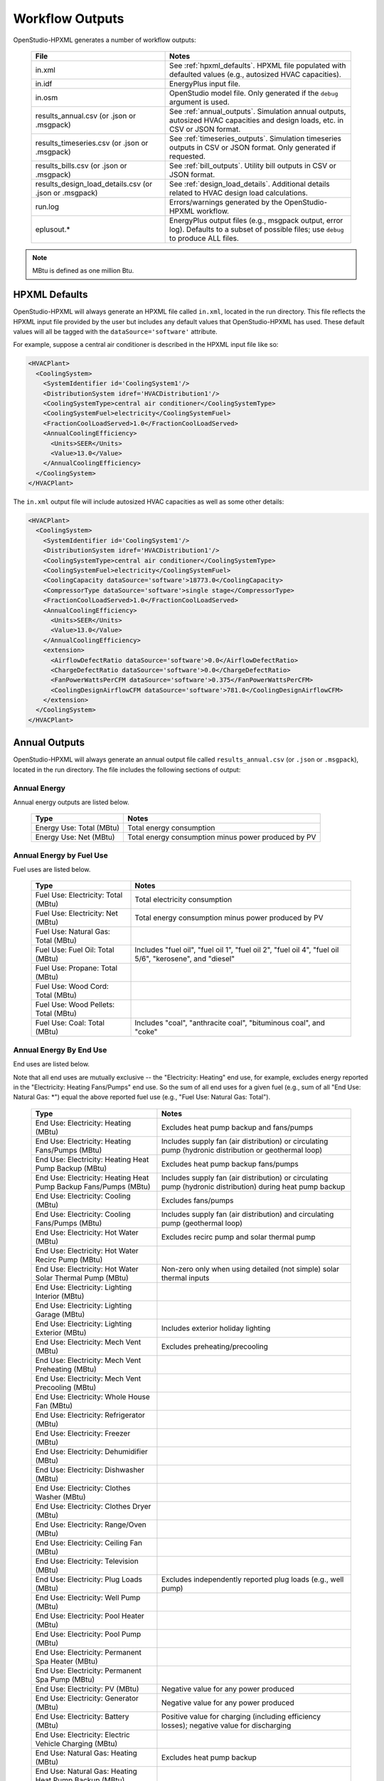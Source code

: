 .. _workflow_outputs:

Workflow Outputs
================

OpenStudio-HPXML generates a number of workflow outputs:

  ======================================================  ======================================
  File                                                    Notes
  ======================================================  ======================================
  in.xml                                                  See :ref:`hpxml_defaults`. HPXML file populated with defaulted values (e.g., autosized HVAC capacities).
  in.idf                                                  EnergyPlus input file.
  in.osm                                                  OpenStudio model file. Only generated if the ``debug`` argument is used.
  results_annual.csv (or .json or .msgpack)               See :ref:`annual_outputs`. Simulation annual outputs, autosized HVAC capacities and design loads, etc. in CSV or JSON format.
  results_timeseries.csv (or .json or .msgpack)           See :ref:`timeseries_outputs`. Simulation timeseries outputs in CSV or JSON format. Only generated if requested.
  results_bills.csv (or .json or .msgpack)                See :ref:`bill_outputs`. Utility bill outputs in CSV or JSON format.
  results_design_load_details.csv (or .json or .msgpack)  See :ref:`design_load_details`. Additional details related to HVAC design load calculations.
  run.log                                                 Errors/warnings generated by the OpenStudio-HPXML workflow.
  eplusout.*                                              EnergyPlus output files (e.g., msgpack output, error log). Defaults to a subset of possible files; use ``debug`` to produce ALL files.
  ======================================================  ======================================

.. note::

  MBtu is defined as one million Btu.

.. _hpxml_defaults:

HPXML Defaults
--------------

OpenStudio-HPXML will always generate an HPXML file called ``in.xml``, located in the run directory.
This file reflects the HPXML input file provided by the user but includes any default values that OpenStudio-HPXML has used.
These default values will all be tagged with the ``dataSource='software'`` attribute.

For example, suppose a central air conditioner is described in the HPXML input file like so:

.. code-block:: XML

  <HVACPlant>
    <CoolingSystem>
      <SystemIdentifier id='CoolingSystem1'/>
      <DistributionSystem idref='HVACDistribution1'/>
      <CoolingSystemType>central air conditioner</CoolingSystemType>
      <CoolingSystemFuel>electricity</CoolingSystemFuel>
      <FractionCoolLoadServed>1.0</FractionCoolLoadServed>
      <AnnualCoolingEfficiency>
        <Units>SEER</Units>
        <Value>13.0</Value>
      </AnnualCoolingEfficiency>
    </CoolingSystem>
  </HVACPlant>

The ``in.xml`` output file will include autosized HVAC capacities as well as some other details:

.. code-block:: XML

  <HVACPlant>
    <CoolingSystem>
      <SystemIdentifier id='CoolingSystem1'/>
      <DistributionSystem idref='HVACDistribution1'/>
      <CoolingSystemType>central air conditioner</CoolingSystemType>
      <CoolingSystemFuel>electricity</CoolingSystemFuel>
      <CoolingCapacity dataSource='software'>18773.0</CoolingCapacity>
      <CompressorType dataSource='software'>single stage</CompressorType>
      <FractionCoolLoadServed>1.0</FractionCoolLoadServed>
      <AnnualCoolingEfficiency>
        <Units>SEER</Units>
        <Value>13.0</Value>
      </AnnualCoolingEfficiency>
      <extension>
        <AirflowDefectRatio dataSource='software'>0.0</AirflowDefectRatio>
        <ChargeDefectRatio dataSource='software'>0.0</ChargeDefectRatio>
        <FanPowerWattsPerCFM dataSource='software'>0.375</FanPowerWattsPerCFM>
        <CoolingDesignAirflowCFM dataSource='software'>781.0</CoolingDesignAirflowCFM>
      </extension>
    </CoolingSystem>
  </HVACPlant>

.. _annual_outputs:

Annual Outputs
--------------

OpenStudio-HPXML will always generate an annual output file called ``results_annual.csv`` (or ``.json`` or ``.msgpack``), located in the run directory.
The file includes the following sections of output:

Annual Energy
~~~~~~~~~~~~~

Annual energy outputs are listed below.

  ====================================  ===========================
  Type                                  Notes
  ====================================  ===========================
  Energy Use: Total (MBtu)              Total energy consumption
  Energy Use: Net (MBtu)                Total energy consumption minus power produced by PV
  ====================================  ===========================

Annual Energy by Fuel Use
~~~~~~~~~~~~~~~~~~~~~~~~~

Fuel uses are listed below.

  ====================================  ===========================
  Type                                  Notes
  ====================================  ===========================
  Fuel Use: Electricity: Total (MBtu)   Total electricity consumption
  Fuel Use: Electricity: Net (MBtu)     Total energy consumption minus power produced by PV
  Fuel Use: Natural Gas: Total (MBtu)
  Fuel Use: Fuel Oil: Total (MBtu)      Includes "fuel oil", "fuel oil 1", "fuel oil 2", "fuel oil 4", "fuel oil 5/6", "kerosene", and "diesel"
  Fuel Use: Propane: Total (MBtu)
  Fuel Use: Wood Cord: Total (MBtu)
  Fuel Use: Wood Pellets: Total (MBtu)
  Fuel Use: Coal: Total (MBtu)          Includes "coal", "anthracite coal", "bituminous coal", and "coke"
  ====================================  ===========================

.. _annualenduses:

Annual Energy By End Use
~~~~~~~~~~~~~~~~~~~~~~~~

End uses are listed below.

Note that all end uses are mutually exclusive -- the "Electricity: Heating" end use, for example, excludes energy reported in the "Electricity: Heating Fans/Pumps" end use.
So the sum of all end uses for a given fuel (e.g., sum of all "End Use: Natural Gas: \*") equal the above reported fuel use (e.g., "Fuel Use: Natural Gas: Total").

  ================================================================  ====================================================
  Type                                                              Notes
  ================================================================  ====================================================
  End Use: Electricity: Heating (MBtu)                              Excludes heat pump backup and fans/pumps
  End Use: Electricity: Heating Fans/Pumps (MBtu)                   Includes supply fan (air distribution) or circulating pump (hydronic distribution or geothermal loop)
  End Use: Electricity: Heating Heat Pump Backup (MBtu)             Excludes heat pump backup fans/pumps
  End Use: Electricity: Heating Heat Pump Backup Fans/Pumps (MBtu)  Includes supply fan (air distribution) or circulating pump (hydronic distribution) during heat pump backup
  End Use: Electricity: Cooling (MBtu)                              Excludes fans/pumps
  End Use: Electricity: Cooling Fans/Pumps (MBtu)                   Includes supply fan (air distribution) and circulating pump (geothermal loop)
  End Use: Electricity: Hot Water (MBtu)                            Excludes recirc pump and solar thermal pump
  End Use: Electricity: Hot Water Recirc Pump (MBtu)
  End Use: Electricity: Hot Water Solar Thermal Pump (MBtu)         Non-zero only when using detailed (not simple) solar thermal inputs
  End Use: Electricity: Lighting Interior (MBtu)
  End Use: Electricity: Lighting Garage (MBtu)
  End Use: Electricity: Lighting Exterior (MBtu)                    Includes exterior holiday lighting
  End Use: Electricity: Mech Vent (MBtu)                            Excludes preheating/precooling
  End Use: Electricity: Mech Vent Preheating (MBtu)
  End Use: Electricity: Mech Vent Precooling (MBtu)
  End Use: Electricity: Whole House Fan (MBtu)
  End Use: Electricity: Refrigerator (MBtu)
  End Use: Electricity: Freezer (MBtu)
  End Use: Electricity: Dehumidifier (MBtu)
  End Use: Electricity: Dishwasher (MBtu)
  End Use: Electricity: Clothes Washer (MBtu)
  End Use: Electricity: Clothes Dryer (MBtu)
  End Use: Electricity: Range/Oven (MBtu)
  End Use: Electricity: Ceiling Fan (MBtu)
  End Use: Electricity: Television (MBtu)
  End Use: Electricity: Plug Loads (MBtu)                           Excludes independently reported plug loads (e.g., well pump)
  End Use: Electricity: Well Pump (MBtu)
  End Use: Electricity: Pool Heater (MBtu)
  End Use: Electricity: Pool Pump (MBtu)
  End Use: Electricity: Permanent Spa Heater (MBtu)
  End Use: Electricity: Permanent Spa Pump (MBtu)
  End Use: Electricity: PV (MBtu)                                   Negative value for any power produced
  End Use: Electricity: Generator (MBtu)                            Negative value for any power produced
  End Use: Electricity: Battery (MBtu)                              Positive value for charging (including efficiency losses); negative value for discharging
  End Use: Electricity: Electric Vehicle Charging (MBtu)
  End Use: Natural Gas: Heating (MBtu)                              Excludes heat pump backup
  End Use: Natural Gas: Heating Heat Pump Backup (MBtu)
  End Use: Natural Gas: Hot Water (MBtu)
  End Use: Natural Gas: Clothes Dryer (MBtu)
  End Use: Natural Gas: Range/Oven (MBtu)
  End Use: Natural Gas: Mech Vent Preheating (MBtu)
  End Use: Natural Gas: Pool Heater (MBtu)
  End Use: Natural Gas: Permanent Spa Heater (MBtu)
  End Use: Natural Gas: Grill (MBtu)
  End Use: Natural Gas: Lighting (MBtu)
  End Use: Natural Gas: Fireplace (MBtu)
  End Use: Natural Gas: Generator (MBtu)                            Positive value for any fuel consumed
  End Use: Fuel Oil: Heating (MBtu)                                 Excludes heat pump backup
  End Use: Fuel Oil: Heating Heat Pump Backup (MBtu)
  End Use: Fuel Oil: Hot Water (MBtu)
  End Use: Fuel Oil: Clothes Dryer (MBtu)
  End Use: Fuel Oil: Range/Oven (MBtu)
  End Use: Fuel Oil: Mech Vent Preheating (MBtu)
  End Use: Fuel Oil: Grill (MBtu)
  End Use: Fuel Oil: Lighting (MBtu)
  End Use: Fuel Oil: Fireplace (MBtu)
  End Use: Fuel Oil: Generator (MBtu)                               Positive value for any fuel consumed
  End Use: Propane: Heating (MBtu)                                  Excludes heat pump backup
  End Use: Propane: Heating Heat Pump Backup (MBtu)
  End Use: Propane: Hot Water (MBtu)
  End Use: Propane: Clothes Dryer (MBtu)
  End Use: Propane: Range/Oven (MBtu)
  End Use: Propane: Mech Vent Preheating (MBtu)
  End Use: Propane: Grill (MBtu)
  End Use: Propane: Lighting (MBtu)
  End Use: Propane: Fireplace (MBtu)
  End Use: Propane: Generator (MBtu)                                Positive value for any fuel consumed
  End Use: Wood Cord: Heating (MBtu)                                Excludes heat pump backup
  End Use: Wood Cord: Heating Heat Pump Backup (MBtu)
  End Use: Wood Cord: Hot Water (MBtu)
  End Use: Wood Cord: Clothes Dryer (MBtu)
  End Use: Wood Cord: Range/Oven (MBtu)
  End Use: Wood Cord: Mech Vent Preheating (MBtu)
  End Use: Wood Cord: Grill (MBtu)
  End Use: Wood Cord: Lighting (MBtu)
  End Use: Wood Cord: Fireplace (MBtu)
  End Use: Wood Cord: Generator (MBtu)                              Positive value for any fuel consumed
  End Use: Wood Pellets: Heating (MBtu)                             Excludes heat pump backup
  End Use: Wood Pellets: Heating Heat Pump Backup (MBtu)
  End Use: Wood Pellets: Hot Water (MBtu)
  End Use: Wood Pellets: Clothes Dryer (MBtu)
  End Use: Wood Pellets: Range/Oven (MBtu)
  End Use: Wood Pellets: Mech Vent Preheating (MBtu)
  End Use: Wood Pellets: Grill (MBtu)
  End Use: Wood Pellets: Lighting (MBtu)
  End Use: Wood Pellets: Fireplace (MBtu)
  End Use: Wood Pellets: Generator (MBtu)                           Positive value for any fuel consumed
  End Use: Coal: Heating (MBtu)                                     Excludes heat pump backup
  End Use: Coal: Heating Heat Pump Backup (MBtu)
  End Use: Coal: Hot Water (MBtu)
  End Use: Coal: Clothes Dryer (MBtu)
  End Use: Coal: Range/Oven (MBtu)
  End Use: Coal: Mech Vent Preheating (MBtu)
  End Use: Coal: Grill (MBtu)
  End Use: Coal: Lighting (MBtu)
  End Use: Coal: Fireplace (MBtu)
  End Use: Coal: Generator (MBtu)                                   Positive value for any fuel consumed
  ================================================================  ====================================================

Annual Energy By System Use
~~~~~~~~~~~~~~~~~~~~~~~~~~~

Results for each end use of each heating, cooling, and water heating system defined in the HPXML file are listed as shown below.
Non-zero end uses from :ref:`annualenduses` will be included.

  ===============================================================  =============================================
  Type                                                             Notes
  ===============================================================  =============================================
  System Use: <HeatingSystemID>: <FuelType>: <EndUse> (MBtu)       End use energy for the heating system
  System Use: <CoolingSystemID>: <FuelType>: <EndUse> (MBtu)       End use energy for the cooling system
  System Use: <HeatPumpID>: <FuelType>: <EndUse> (MBtu)            End use energy for the heat pump system
  System Use: <WaterHeatingSystemID>: <FuelType>: <EndUse> (MBtu)  End use energy for the water heating system
  System Use: <VentilationFanID>: <FuelType>: <EndUse> (MBtu)      End use energy for the ventilation fan system (preheating/precooling only)
  ===============================================================  =============================================

Annual Emissions
~~~~~~~~~~~~~~~~

Results for each emissions scenario defined in the HPXML file are listed as shown below.

  =======================================================================  ==================================================================
  Type                                                                     Notes
  =======================================================================  ==================================================================
  Emissions: <EmissionsType>: <ScenarioName>: Total (lb)                   Scenario total emissions
  Emissions: <EmissionsType>: <ScenarioName>: Net (lb)                     Scenario total emissions minus power produced by PV
  =======================================================================  ==================================================================

Annual Emissions by Fuel Use
~~~~~~~~~~~~~~~~~~~~~~~~~~~~

Results for each emissions scenario defined in the HPXML file are listed as shown below.

  =======================================================================  ==================================================================
  Type                                                                     Notes
  =======================================================================  ==================================================================
  Emissions: <EmissionsType>: <ScenarioName>: Electricity: Total (lb)      Scenario total emissions for Electricity only
  Emissions: <EmissionsType>: <ScenarioName>: Electricity: Net (lb)        Scenario total emissions for Electricity only minus power produced by PV
  Emissions: <EmissionsType>: <ScenarioName>: Natural Gas: Total (lb)      Scenario emissions for Natural Gas only
  Emissions: <EmissionsType>: <ScenarioName>: Fuel Oil: Total (lb)         Scenario emissions for Fuel Oil only
  Emissions: <EmissionsType>: <ScenarioName>: Propane: Total (lb)          Scenario emissions for Propane only
  Emissions: <EmissionsType>: <ScenarioName>: Wood Cord: Total (lb)        Scenario emissions for Wood Cord only
  Emissions: <EmissionsType>: <ScenarioName>: Wood Pellets: Total (lb)     Scenario emissions for Wood Pellets only
  Emissions: <EmissionsType>: <ScenarioName>: Coal: Total (lb)             Scenario emissions for Coal only
  =======================================================================  ==================================================================

Annual Emissions by End Use
~~~~~~~~~~~~~~~~~~~~~~~~~~~

Results for each emissions scenario defined in the HPXML file are listed as shown below.
Every end use from :ref:`annualenduses` will be included.

  =======================================================================  ==================================================================
  Type                                                                     Notes
  =======================================================================  ==================================================================
  Emissions: <EmissionsType>: <ScenarioName>: Electricity: <EndUse> (lb)   Scenario emissions for this Electricity end use (one row per end use)
  Emissions: <EmissionsType>: <ScenarioName>: Natural Gas: <EndUse> (lb)   Scenario emissions for this Natural Gas end use (one row per end use)
  Emissions: <EmissionsType>: <ScenarioName>: Fuel Oil: <EndUse> (lb)      Scenario emissions for this Fuel Oil end use (one row per end use)
  Emissions: <EmissionsType>: <ScenarioName>: Propane: <EndUse> (lb)       Scenario emissions for this Propane end use (one row per end use)
  Emissions: <EmissionsType>: <ScenarioName>: Wood Cord: <EndUse> (lb)     Scenario emissions for this Wood Cord end use (one row per end use)
  Emissions: <EmissionsType>: <ScenarioName>: Wood Pellets: <EndUse> (lb)  Scenario emissions for this Wood Pellets end use (one row per end use)
  Emissions: <EmissionsType>: <ScenarioName>: Coal: <EndUse> (lb)          Scenario emissions for this Coal end use (one row per end use)
  =======================================================================  ==================================================================

Annual Building Loads
~~~~~~~~~~~~~~~~~~~~~

Annual building loads are listed below.

  ======================================  ==================================================================
  Type                                    Notes
  ======================================  ==================================================================
  Load: Heating: Delivered (MBtu)         Total heating load delivered, including distribution losses.
  Load: Heating: Heat Pump Backup (MBtu)  Heating load delivered by the heat pump backup only, including distribution losses.
  Load: Cooling: Delivered (MBtu)         Total cooling load delivered, including distribution losses.
  Load: Hot Water: Delivered (MBtu)       Total hot water load delivered, including contributions by desuperheaters or solar thermal systems.
  Load: Hot Water: Tank Losses (MBtu)
  Load: Hot Water: Desuperheater (MBtu)   Hot water load delivered by the desuperheater.
  Load: Hot Water: Solar Thermal (MBtu)   Hot water load delivered by the solar thermal system.
  ======================================  ==================================================================

Note that the "Delivered" loads represent the energy delivered by the HVAC/DHW system; if a system is significantly undersized, there will be unmet load not reflected by these values.
If the home is not fully conditioned (e.g., a room air conditioner that only meets 30% of the cooling load), the reported load will be likewise reduced compared to a home that is fully conditioned.

.. _annual_unmet_hours:

Annual Unmet Hours
~~~~~~~~~~~~~~~~~~

Annual unmet hours are listed below.

  ============================  =====
  Type                          Notes
  ============================  =====
  Unmet Hours: Heating (hr)     Number of hours where the heating setpoint is not maintained. [#]_
  Unmet Hours: Cooling (hr)     Number of hours where the cooling setpoint is not maintained.
  Unmet Hours: EV Driving (hr)  Number of hours where the EV driving demand is not met. [#]_
  ============================  =====

  .. [#] The unmet heating and cooling numbers reflect the number of hours during the heating/cooling season when the conditioned space temperature deviates more than 0.2 deg-C (0.36 deg-F) from the heating/cooling setpoint.

  .. [#] The unmet EV driving number represents the total time in which the electric vehicle discharge schedule exceeds zero while the EV battery's state of charge is at its minimum level.
         Unmet EV driving hours indicate unrealized driving events and reduced EV charging energy.
         Unmet hours will only occur when using the detailed electric vehicle model in :ref:`hpxml_vehicles`, not the simple EV charging in :ref:`plug_loads`.

Peak Building Electricity
~~~~~~~~~~~~~~~~~~~~~~~~~

Peak building electricity outputs are listed below.
Values are calculated as the maximum energy use for any individual timestep divided by the timestep length.

  ==================================  =============================================================
  Type                                Notes
  ==================================  =============================================================
  Peak Electricity: Winter Total (W)  Winter maximum for total electricity consumption [#]_
  Peak Electricity: Summer Total (W)  Summer maximum for total electricity consumption [#]_
  Peak Electricity: Annual Total (W)  Annual maximum for total electricity consumption
  Peak Electricity: Winter Net (W)    Winter maximum for total electricity consumption minus power produced by PV
  Peak Electricity: Summer Net (W)    Summer maximum for total electricity consumption minus power produced by PV
  Peak Electricity: Annual Net (W)    Annual maximum for total electricity consumption minus power produced by PV
  ==================================  =============================================================

  .. [#] Winter is Dec/Jan/Feb (or Jun/Jul/Aug in the southern hemisphere).
  .. [#] Summer is Jun/Jul/Aug (or Dec/Jan/Feb in the southern hemisphere).

Peak Building Loads
~~~~~~~~~~~~~~~~~~~

Peak building loads are listed below.
Values are calculated as the maximum load for any individual timestep divided by the timestep length.

  =======================================  ==================================
  Type                                     Notes
  =======================================  ==================================
  Peak Load: Heating: Delivered (kBtu/hr)  Includes HVAC distribution losses.
  Peak Load: Cooling: Delivered (kBtu/hr)  Includes HVAC distribution losses.
  =======================================  ==================================

Note that the "Delivered" peak loads represent the energy delivered by the HVAC system; if a system is significantly undersized, there will be unmet peak load not reflected by these values.
If the home is not fully conditioned (e.g., a room air conditioner that only meets 30% of the cooling load), the reported peak load will be likewise reduced compared to a home that is fully conditioned.

Annual Component Building Loads
~~~~~~~~~~~~~~~~~~~~~~~~~~~~~~~

**Note**: This section is only available if the ``--add-component-loads`` argument is used.
The argument is not used by default for faster performance.

Component loads represent the estimated contribution of different building components to the annual heating/cooling building loads.
The sum of component loads for heating (or cooling) will roughly equal the annual heating (or cooling) building load reported above.

Component loads disaggregated by Heating/Cooling are listed below.

  =================================================  =========================================================================================================
  Type                                               Notes
  =================================================  =========================================================================================================
  Component Load: \*: Roofs (MBtu)                   Heat gain/loss through HPXML ``Roof`` elements adjacent to conditioned space
  Component Load: \*: Ceilings (MBtu)                Heat gain/loss through HPXML ``Floor`` elements (inferred to be ceilings) adjacent to conditioned space
  Component Load: \*: Walls (MBtu)                   Heat gain/loss through HPXML ``Wall`` elements adjacent to conditioned space
  Component Load: \*: Rim Joists (MBtu)              Heat gain/loss through HPXML ``RimJoist`` elements adjacent to conditioned space
  Component Load: \*: Foundation Walls (MBtu)        Heat gain/loss through HPXML ``FoundationWall`` elements adjacent to conditioned space
  Component Load: \*: Doors (MBtu)                   Heat gain/loss through HPXML ``Door`` elements adjacent to conditioned space
  Component Load: \*: Windows Conduction (MBtu)      Heat gain/loss attributed to conduction through HPXML ``Window`` elements adjacent to conditioned space
  Component Load: \*: Windows Solar (MBtu)           Heat gain/loss attributed to solar gains through HPXML ``Window`` elements adjacent to conditioned space
  Component Load: \*: Skylights Conduction (MBtu)    Heat gain/loss attributed to conduction through HPXML ``Skylight`` elements adjacent to conditioned space
  Component Load: \*: Skylights Solar (MBtu)         Heat gain/loss attributed to solar gains through HPXML ``Skylight`` elements adjacent to conditioned space
  Component Load: \*: Floors (MBtu)                  Heat gain/loss through HPXML ``Floor`` elements (inferred to be floors) adjacent to conditioned space
  Component Load: \*: Slabs (MBtu)                   Heat gain/loss through HPXML ``Slab`` elements adjacent to conditioned space
  Component Load: \*: Internal Mass (MBtu)           Heat gain/loss from internal mass (e.g., furniture, interior walls/floors) in conditioned space
  Component Load: \*: Infiltration (MBtu)            Heat gain/loss from airflow induced by stack and wind effects
  Component Load: \*: Natural Ventilation (MBtu)     Heat gain/loss from airflow through operable windows
  Component Load: \*: Mechanical Ventilation (MBtu)  Heat gain/loss from airflow/fan energy from mechanical ventilation systems (including clothes dryer exhaust)
  Component Load: \*: Whole House Fan (MBtu)         Heat gain/loss from airflow due to a whole house fan
  Component Load: \*: Ducts (MBtu)                   Heat gain/loss from conduction and leakage losses through supply/return ducts outside conditioned space
  Component Load: \*: Internal Gains (MBtu)          Heat gain/loss from appliances, plug loads, water heater tank losses, etc. in the conditioned space
  Component Load: \*: Lighting (MBtu)                Heat gain/loss from lighting in the conditioned space
  =================================================  =========================================================================================================

If the home is not fully conditioned (e.g., a room air conditioner that only meets 30% of the cooling load), the reported component loads will be likewise reduced compared to a home that is fully conditioned.

Annual Hot Water Uses
~~~~~~~~~~~~~~~~~~~~~

Annual hot water uses are listed below.

  ===================================  ====================
  Type                                 Notes
  ===================================  ====================
  Hot Water: Clothes Washer (gal)
  Hot Water: Dishwasher (gal)
  Hot Water: Fixtures (gal)            Showers and faucets.
  Hot Water: Distribution Waste (gal)
  ===================================  ====================

.. note::

  All values are gallons of *hot* water (e.g., at water heater setpoint), not *total* water (e.g., at the fixture temperature).

Resilience
~~~~~~~~~~

Resilience outputs are listed below.

  ===================================  ====================
  Type                                 Notes
  ===================================  ====================
  Resilience: Battery (hr)             Average length of time the battery state of charge can meet the electric load [#]_
  ===================================  ====================

  .. [#] Calculation is performed every timestep and then averaged, which assumes a power outage is equally likely to occur every hour of the year.
         The entire electric load is treated as a "critical load" that would be supported during an outage.
         Resilience hours are set to 0 for any timestep where the battery is not charged, even if there is sufficient PV to power the building.

HVAC Capacities
~~~~~~~~~~~~~~~

System outputs are listed below.
Capacities for individual HVAC systems can be found in the ``in.xml`` file.

  ====================================================  ====================
  Type                                                  Notes
  ====================================================  ====================
  HVAC Capacity: Cooling (Btu/h)                        Total HVAC cooling capacity
  HVAC Capacity: Heating (Btu/h)                        Total HVAC heating capacity
  HVAC Capacity: Heat Pump Backup (Btu/h)               Total HVAC heat pump backup capacity
  ====================================================  ====================

.. note::

  Autosized HVAC systems are based on :ref:`hvac_design_temps` and :ref:`hvac_design_loads`.

  For heat pumps with a minimum compressor lockout temperature greater than the heating design temperature (e.g., a dual-fuel heat pump in a cold climate), the compressor will be sized based on heating design loads calculated at the compressor lockout temperature.
  This is done to prevent unutilized capacity at temperatures below the compressor lockout temperature.
  Any heat pump backup will still be based on heating design loads calculated using the heating design temperature.

.. _hvac_design_temps:

HVAC Design Temperatures
~~~~~~~~~~~~~~~~~~~~~~~~

Design temperatures are used in the design load calculations for autosizing of HVAC equipment; see :ref:`hvac_sizing_control` for how they are derived.
Design temperatures can also be found in the ``in.xml`` file.

  =====================================================================  ====================
  Type                                                                   Notes
  =====================================================================  ====================
  HVAC Design Temperature: Heating (F)                                   99% heating drybulb temperature
  HVAC Design Temperature: Cooling (F)                                   1% cooling drybulb temperature
  =====================================================================  ====================

.. _hvac_design_loads:

HVAC Design Loads
~~~~~~~~~~~~~~~~~

Design load outputs, used for autosizing of HVAC equipment, are listed below.
Design loads are based on block load ACCA Manual J calculations using :ref:`hvac_design_temps`.
Design loads can also be found in the ``in.xml`` file.
Additional detail related to design loads can be found in the :ref:`design_load_details`.

  =====================================================================  ====================
  Type                                                                   Notes
  =====================================================================  ====================
  HVAC Design Load: Heating: Total (Btu/h)                               Total heating design load
  HVAC Design Load: Heating: Ducts (Btu/h)                               Heating design load for ducts
  HVAC Design Load: Heating: Windows (Btu/h)                             Heating design load for windows
  HVAC Design Load: Heating: Skylights (Btu/h)                           Heating design load for skylights
  HVAC Design Load: Heating: Doors (Btu/h)                               Heating design load for doors
  HVAC Design Load: Heating: Walls (Btu/h)                               Heating design load for walls
  HVAC Design Load: Heating: Roofs (Btu/h)                               Heating design load for roofs
  HVAC Design Load: Heating: Floors (Btu/h)                              Heating design load for floors
  HVAC Design Load: Heating: Slabs (Btu/h)                               Heating design load for slabs
  HVAC Design Load: Heating: Ceilings (Btu/h)                            Heating design load for ceilings
  HVAC Design Load: Heating: Infiltration (Btu/h)                        Heating design load for infiltration
  HVAC Design Load: Heating: Ventilation (Btu/h)                         Heating design load for ventilation
  HVAC Design Load: Heating: Piping (Btu/h)                              Heating design load for hydronic piping
  HVAC Design Load: Cooling Sensible: Total (Btu/h)                      Total sensible cooling design load
  HVAC Design Load: Cooling Sensible: Ducts (Btu/h)                      Sensible cooling design load for ducts
  HVAC Design Load: Cooling Sensible: Windows (Btu/h)                    Sensible cooling design load for windows
  HVAC Design Load: Cooling Sensible: Skylights (Btu/h)                  Sensible cooling design load for skylights
  HVAC Design Load: Cooling Sensible: Doors (Btu/h)                      Sensible cooling design load for doors
  HVAC Design Load: Cooling Sensible: Walls (Btu/h)                      Sensible cooling design load for walls
  HVAC Design Load: Cooling Sensible: Roofs (Btu/h)                      Sensible cooling design load for roofs
  HVAC Design Load: Cooling Sensible: Floors (Btu/h)                     Sensible cooling design load for floors
  HVAC Design Load: Cooling Sensible: Slabs (Btu/h)                      Sensible cooling design load for slabs
  HVAC Design Load: Cooling Sensible: Ceilings (Btu/h)                   Sensible cooling design load for ceilings
  HVAC Design Load: Cooling Sensible: Infiltration (Btu/h)               Sensible cooling design load for infiltration
  HVAC Design Load: Cooling Sensible: Ventilation (Btu/h)                Sensible cooling design load for ventilation
  HVAC Design Load: Cooling Sensible: Internal Gains (Btu/h)             Sensible cooling design load for internal gains
  HVAC Design Load: Cooling Sensible: Blower Heat (Btu/h)                Sensible cooling design load for blower fan heat
  HVAC Design Load: Cooling Sensible: AED Excursion (Btu/h)              Sensible cooling design load for Adequate Exposure Diversity (AED) excursion
  HVAC Design Load: Cooling Latent: Total (Btu/h)                        Total latent cooling design load
  HVAC Design Load: Cooling Latent: Ducts (Btu/h)                        Latent cooling design load for ducts
  HVAC Design Load: Cooling Latent: Infiltration (Btu/h)                 Latent cooling design load for infiltration
  HVAC Design Load: Cooling Latent: Ventilation (Btu/h)                  Latent cooling design load for ventilation
  HVAC Design Load: Cooling Latent: Internal Gains (Btu/h)               Latent cooling design load for internal gains
  =====================================================================  ====================

.. _hvac_zone_design_loads:

HVAC Zone Design Loads
~~~~~~~~~~~~~~~~~~~~~~

For each conditioned zone (see :ref:`zones_spaces`), zone-level design loads are available as listed below.
Zone design loads can also be found in the ``in.xml`` file.
Additional detail related to zone design loads can be found in the :ref:`design_load_details`:.

  =====================================================================================  ====================
  Type                                                                                   Notes
  =====================================================================================  ====================
  HVAC Zone Design Load: <ZoneID>: Heating: Total (Btu/h)                                Total heating design load
  HVAC Zone Design Load: <ZoneID>: Heating: Ducts (Btu/h)                                Heating design load for ducts
  HVAC Zone Design Load: <ZoneID>: Heating: Windows (Btu/h)                              Heating design load for windows
  HVAC Zone Design Load: <ZoneID>: Heating: Skylights (Btu/h)                            Heating design load for skylights
  HVAC Zone Design Load: <ZoneID>: Heating: Doors (Btu/h)                                Heating design load for doors
  HVAC Zone Design Load: <ZoneID>: Heating: Walls (Btu/h)                                Heating design load for walls
  HVAC Zone Design Load: <ZoneID>: Heating: Roofs (Btu/h)                                Heating design load for roofs
  HVAC Zone Design Load: <ZoneID>: Heating: Floors (Btu/h)                               Heating design load for floors
  HVAC Zone Design Load: <ZoneID>: Heating: Slabs (Btu/h)                                Heating design load for slabs
  HVAC Zone Design Load: <ZoneID>: Heating: Ceilings (Btu/h)                             Heating design load for ceilings
  HVAC Zone Design Load: <ZoneID>: Heating: Infiltration (Btu/h)                         Heating design load for infiltration
  HVAC Zone Design Load: <ZoneID>: Heating: Ventilation (Btu/h)                          Heating design load for ventilation
  HVAC Zone Design Load: <ZoneID>: Heating: Piping (Btu/h)                               Heating design load for hydronic piping
  HVAC Zone Design Load: <ZoneID>: Cooling Sensible: Total (Btu/h)                       Total sensible cooling design load
  HVAC Zone Design Load: <ZoneID>: Cooling Sensible: Ducts (Btu/h)                       Sensible cooling design load for ducts
  HVAC Zone Design Load: <ZoneID>: Cooling Sensible: Windows (Btu/h)                     Sensible cooling design load for windows
  HVAC Zone Design Load: <ZoneID>: Cooling Sensible: Skylights (Btu/h)                   Sensible cooling design load for skylights
  HVAC Zone Design Load: <ZoneID>: Cooling Sensible: Doors (Btu/h)                       Sensible cooling design load for doors
  HVAC Zone Design Load: <ZoneID>: Cooling Sensible: Walls (Btu/h)                       Sensible cooling design load for walls
  HVAC Zone Design Load: <ZoneID>: Cooling Sensible: Roofs (Btu/h)                       Sensible cooling design load for roofs
  HVAC Zone Design Load: <ZoneID>: Cooling Sensible: Floors (Btu/h)                      Sensible cooling design load for floors
  HVAC Zone Design Load: <ZoneID>: Cooling Sensible: Slabs (Btu/h)                       Sensible cooling design load for slabs
  HVAC Zone Design Load: <ZoneID>: Cooling Sensible: Ceilings (Btu/h)                    Sensible cooling design load for ceilings
  HVAC Zone Design Load: <ZoneID>: Cooling Sensible: Infiltration (Btu/h)                Sensible cooling design load for infiltration
  HVAC Zone Design Load: <ZoneID>: Cooling Sensible: Ventilation (Btu/h)                 Sensible cooling design load for ventilation
  HVAC Zone Design Load: <ZoneID>: Cooling Sensible: Internal Gains (Btu/h)              Sensible cooling design load for internal gains
  HVAC Zone Design Load: <ZoneID>: Cooling Sensible: Blower Heat (Btu/h)                 Sensible cooling design load for blower fan heat
  HVAC Zone Design Load: <ZoneID>: Cooling Sensible: AED Excursion (Btu/h)               Sensible cooling design load for Adequate Exposure Diversity (AED) excursion
  HVAC Zone Design Load: <ZoneID>: Cooling Latent: Total (Btu/h)                         Total latent cooling design load
  HVAC Zone Design Load: <ZoneID>: Cooling Latent: Ducts (Btu/h)                         Latent cooling design load for ducts
  HVAC Zone Design Load: <ZoneID>: Cooling Latent: Infiltration (Btu/h)                  Latent cooling design load for infiltration
  HVAC Zone Design Load: <ZoneID>: Cooling Latent: Ventilation (Btu/h)                   Latent cooling design load for ventilation
  HVAC Zone Design Load: <ZoneID>: Cooling Latent: Internal Gains (Btu/h)                Latent cooling design load for internal gains
  =====================================================================================  ====================

.. _hvac_space_design_loads:

HVAC Space Design Loads
~~~~~~~~~~~~~~~~~~~~~~~

For each space in a conditioned zone (see :ref:`zones_spaces`), space-level design loads are available as listed below.
Space design loads can also be found in the ``in.xml`` file.
Additional detail related to space design loads can be found in the :ref:`design_load_details`:.

  =====================================================================================  ====================
  Type                                                                                   Notes
  =====================================================================================  ====================
  HVAC Space Design Load: <SpaceID>: Heating: Total (Btu/h)                              Total heating design load
  HVAC Space Design Load: <SpaceID>: Heating: Ducts (Btu/h)                              Heating design load for ducts
  HVAC Space Design Load: <SpaceID>: Heating: Windows (Btu/h)                            Heating design load for windows
  HVAC Space Design Load: <SpaceID>: Heating: Skylights (Btu/h)                          Heating design load for skylights
  HVAC Space Design Load: <SpaceID>: Heating: Doors (Btu/h)                              Heating design load for doors
  HVAC Space Design Load: <SpaceID>: Heating: Walls (Btu/h)                              Heating design load for walls
  HVAC Space Design Load: <SpaceID>: Heating: Roofs (Btu/h)                              Heating design load for roofs
  HVAC Space Design Load: <SpaceID>: Heating: Floors (Btu/h)                             Heating design load for floors
  HVAC Space Design Load: <SpaceID>: Heating: Slabs (Btu/h)                              Heating design load for slabs
  HVAC Space Design Load: <SpaceID>: Heating: Ceilings (Btu/h)                           Heating design load for ceilings
  HVAC Space Design Load: <SpaceID>: Heating: Infiltration (Btu/h)                       Heating design load for infiltration
  HVAC Space Design Load: <SpaceID>: Cooling Sensible: Total (Btu/h)                     Total sensible cooling design load
  HVAC Space Design Load: <SpaceID>: Cooling Sensible: Ducts (Btu/h)                     Sensible cooling design load for ducts
  HVAC Space Design Load: <SpaceID>: Cooling Sensible: Windows (Btu/h)                   Sensible cooling design load for windows
  HVAC Space Design Load: <SpaceID>: Cooling Sensible: Skylights (Btu/h)                 Sensible cooling design load for skylights
  HVAC Space Design Load: <SpaceID>: Cooling Sensible: Doors (Btu/h)                     Sensible cooling design load for doors
  HVAC Space Design Load: <SpaceID>: Cooling Sensible: Walls (Btu/h)                     Sensible cooling design load for walls
  HVAC Space Design Load: <SpaceID>: Cooling Sensible: Roofs (Btu/h)                     Sensible cooling design load for roofs
  HVAC Space Design Load: <SpaceID>: Cooling Sensible: Floors (Btu/h)                    Sensible cooling design load for floors
  HVAC Space Design Load: <SpaceID>: Cooling Sensible: Slabs (Btu/h)                     Sensible cooling design load for slabs
  HVAC Space Design Load: <SpaceID>: Cooling Sensible: Ceilings (Btu/h)                  Sensible cooling design load for ceilings
  HVAC Space Design Load: <SpaceID>: Cooling Sensible: Infiltration (Btu/h)              Sensible cooling design load for infiltration
  HVAC Space Design Load: <SpaceID>: Cooling Sensible: Internal Gains (Btu/h)            Sensible cooling design load for internal gains
  HVAC Space Design Load: <SpaceID>: Cooling Sensible: AED Excursion (Btu/h)             Sensible cooling design load for Adequate Exposure Diversity (AED) excursion
  =====================================================================================  ====================

HVAC Geothermal Loop
~~~~~~~~~~~~~~~~~~~~

Geothermal loop outputs are listed below.
Outputs for individual geothermal loops can be found in the ``in.xml`` file.

  =====================================================================  ====================
  Type                                                                   Notes
  =====================================================================  ====================
  HVAC Geothermal Loop: Borehole/Trench Count                            Total number of vertical boreholes
  HVAC Geothermal Loop: Borehole/Trench Length (ft)                      Length (i.e., average depth) of each borehole
  =====================================================================  ====================


.. _timeseries_outputs:

Timeseries Outputs
------------------

OpenStudio-HPXML can optionally generate a timeseries output file.
The timeseries output file is called ``results_timeseries.csv`` (or ``.json`` or ``.msgpack``) and located in the run directory.
If multiple timeseries frequencies are requested (e.g., hourly and daily), the timeseries output filenames will include the frequency (e.g., ``run/results_timeseries_daily.csv``).

Depending on the outputs requested, the file may include:

  ==================================  ===================  ==================================================================================================================================
  Type                                Argument [#]_        Notes
  ==================================  ===================  ==================================================================================================================================
  Total Consumptions                  ``total``            Energy use for building total and net (i.e., subtracts any power produced by PV).
  Fuel Consumptions                   ``fuels``            Energy use for each fuel type (in kBtu for fossil fuels and kWh for electricity).
  End Use Consumptions                ``enduses``          Energy use for each end use type (in kBtu for fossil fuels and kWh for electricity).
  System Use Consumptions             ``systemuses``       Energy use for each HVAC and water heating system (in kBtu).
  Emissions                           ``emissions``        Emissions (e.g., CO2) for each scenario defined in the HPXML file.
  Emission Fuels                      ``emissionfuels``    Emissions (e.g., CO2) disaggregated by fuel type for each scenario defined in the HPXML file.
  Emission End Uses                   ``emissionenduses``  Emissions (e.g., CO2) disaggregated by end use for each scenario defined in the HPXML file.
  Hot Water Uses                      ``hotwater``         Water use for each end use type (in gallons).
  Total Loads                         ``loads``            Heating, cooling, and hot water loads (in kBtu).
  Component Loads                     ``componentloads``   Heating and cooling loads (in kBtu) disaggregated by component (e.g., Walls, Windows, Infiltration, Ducts, etc.).
  Unmet Hours                         ``unmethours``       Heating, cooling, and EV driving unmet hours.
  Zone Temperatures                   ``temperatures``     Zone temperatures (in deg-F) for each space (e.g., conditioned space, attic, garage, basement, crawlspace, etc.) plus heating/cooling setpoints.
  Airflows                            ``airflows``         Airflow rates (in cfm) for infiltration, mechanical ventilation (including clothes dryer exhaust), natural ventilation, whole house fans.
  Weather                             ``weather``          Weather file data including outdoor temperatures, relative humidity, wind speed, and solar.
  Resilience                          ``resilience``       Resilience outputs (currently only average resilience hours for battery storage).
  EnergyPlus Output Variables/Meters                       Any user-specified EnergyPlus output variables/meters (e.g., 'Zone People Occupant Count', 'MainsWater:Facility').
  ==================================  ===================  ==================================================================================================================================

  .. [#] This is the argument provided to ``run_simulation.rb`` as described in the :ref:`basic_run` usage instructions.

Timeseries outputs can be one of the following frequencies: hourly, daily, monthly, or timestep (i.e., equal to the simulation timestep, which defaults to an hour but can be sub-hourly).

Timestamps in the output use the start-of-period convention unless you have requested the end-of-period timestamp convention.
Additional timestamp columns can be optionally requested that reflect daylight saving time (DST) and/or coordinated universal time (UTC).
Most outputs will be summed over the hour (e.g., energy) but some will be averaged over the hour (e.g., temperatures, airflows).

Note that if the home is not fully conditioned (e.g., a room air conditioner that only meets 30% of the cooling load), the reported zone temperature for the conditioned space will reflect a fully conditioned home due to the way these systems are modeled in EnergyPlus.

.. _bill_outputs:

Utility Bill Outputs
--------------------

OpenStudio-HPXML can optionally generate utility bill output files (annual, monthly, or both).
The annual utility bills output file is called ``results_bills.csv`` (or ``.json`` or ``.msgpack``) and located in the run directory.
The monthly utility bills output file is called ``results_bills_monthly.csv`` (or ``.json`` or ``.msgpack``) and located in the run directory.

Annual Bills by Fuel Use
~~~~~~~~~~~~~~~~~~~~~~~~

Annual results for each utility bill scenario defined in the HPXML file are listed as shown below.

  =================================================  ====================
  Type                                               Notes
  =================================================  ====================
  <ScenarioName>: Total (USD)                        Scenario annual total charges.
  <ScenarioName>: Electricity: Fixed (USD)           Scenario annual fixed charges for electricity.
  <ScenarioName>: Electricity: Energy (USD)          Scenario annual energy charges for electricity.
  <ScenarioName>: Electricity: PV Credit (USD)       Scenario annual production credit (negative value) for PV.
  <ScenarioName>: Electricity: Total (USD)           Scenario annual total charges for electricity.
  <ScenarioName>: Natural Gas: Fixed (USD)           Scenario annual fixed charges for natural gas.
  <ScenarioName>: Natural Gas: Energy (USD)          Scenario annual energy charges for natural gas.
  <ScenarioName>: Natural Gas: Total (USD)           Scenario annual total charges for natural gas.
  <ScenarioName>: Fuel Oil: Fixed (USD)              Scenario annual fixed charges for fuel oil.
  <ScenarioName>: Fuel Oil: Energy (USD)             Scenario annual energy charges for fuel oil.
  <ScenarioName>: Fuel Oil: Total (USD)              Scenario annual total charges for fuel oil.
  <ScenarioName>: Propane: Fixed (USD)               Scenario annual fixed charges for propane.
  <ScenarioName>: Propane: Energy (USD)              Scenario annual energy charges for propane.
  <ScenarioName>: Propane: Total (USD)               Scenario annual total charges for propane.
  <ScenarioName>: Wood Cord: Fixed (USD)             Scenario annual fixed charges for wood cord.
  <ScenarioName>: Wood Cord: Energy (USD)            Scenario annual energy charges for wood cord.
  <ScenarioName>: Wood Cord: Total (USD)             Scenario annual total charges for wood cord.
  <ScenarioName>: Wood Pellets: Fixed (USD)          Scenario annual fixed charges for wood pellets.
  <ScenarioName>: Wood Pellets: Energy (USD)         Scenario annual energy charges for wood pellets.
  <ScenarioName>: Wood Pellets: Total (USD)          Scenario annual total charges for wood pellets.
  <ScenarioName>: Coal: Fixed (USD)                  Scenario annual fixed charges for coal.
  <ScenarioName>: Coal: Energy (USD)                 Scenario annual energy charges for coal.
  <ScenarioName>: Coal: Total (USD)                  Scenario annual total charges for coal.
  =================================================  ====================

Monthly Bills by Fuel Use
~~~~~~~~~~~~~~~~~~~~~~~~~

Monthly results for each utility bill scenario defined in the HPXML file are listed as rows corresponding to Month, and columns corresponding to Type.

.. _design_load_details:

Design Load Details Outputs
---------------------------

OpenStudio-HPXML provides an additional output file called ``results_design_load_details.csv`` (or ``.json`` or ``.msgpack``) that includes details related to the calculation of HVAC design loads for sizing equipment.
The file includes values pertaining to ACCA Form J1 (see example on page 2 of `here <https://www.acca.org/HigherLogic/System/DownloadDocumentFile.ashx?DocumentFileKey=4165a9b7-f229-421d-b20e-718cc83286df)>`_).

The file is organized into a few different reports described below.

Report: <BuildingID>: Summary
~~~~~~~~~~~~~~~~~~~~~~~~~~~~~

For each HPXML Building, the following output types are reported.

  ===========================  ===========  ================  ================  ================  ================
  Type                         Orientation  Heating HTM [#]_  Cooling HTM [#]_  Heating CFM [#]_  Cooling CFM [#]_
  ===========================  ===========  ================  ================  ================  ================
  Windows: <WindowID>          X            X                 X
  Skylights: <SkylightID>      X            X                 X
  Doors: <DoorID>              X            X                 X
  Above Grade Walls: <WallID>  X            X                 X
  Below Grade Walls: <WallID>  X            X                 X
  Ceilings: <CeilingID>                     X                 X
  Floors: <FloorID>                         X                 X
  Infiltration                                                                  X                 X
  Ventilation                                                                   X                 X
  ===========================  ===========  ================  ================  ================  ================

  .. [#] Heating HTM is the heating heat transfer multiplier (Btu/ft^2), which is multiplier by surface area to calculate the heating design load.
  .. [#] Cooling HTM is the cooling heat transfer multiplier (Btu/ft^2), which is multiplier by surface area to calculate the sensible cooling design load.
  .. [#] Heating CFM is the airflow rate (ft^3/min) during the heating season.
  .. [#] Cooling CFM is the airflow rate (ft^3/min) during the cooling season.

Report: <BuildingID>: Loads
~~~~~~~~~~~~~~~~~~~~~~~~~~~

For each HPXML Building, the following output types are reported.

  ===========================  ===========  ===========  ===============  ==============  =======================  =====================
  Type                         Area (ft^2)  Length (ft)  Wall Area Ratio  Heating (Btuh)  Cooling Sensible (Btuh)  Cooling Latent (Btuh)
  ===========================  ===========  ===========  ===============  ==============  =======================  =====================
  Windows: <WindowID>          X                                          X               X
  Skylights: <SkylightID>      X                                          X               X
  Doors: <DoorID>              X                                          X               X
  Above Grade Walls: <WallID>  X                                          X               X
  Below Grade Walls: <WallID>  X                                          X               X
  Ceilings: <CeilingID>        X                                          X               X
  Floors: <FloorID>            X            See [#]_                      X               X
  Infiltration                                           X                X               X                        X
  Internal Gains                                                                          X                        X
  Ducts                                                                   X               X                        X
  Ventilation                                                             X               X                        X
  Piping                                                                  X
  Blower Heat                                                                             X
  AED Excursion                                                                           X
  Total                                                                   X               X                        X
  ===========================  ===========  ===========  ===============  ==============  =======================  =====================

  .. [#] Length will be provided for a slab floor under conditioned space.

Report: <BuildingID>: <ZoneID>: Loads
~~~~~~~~~~~~~~~~~~~~~~~~~~~~~~~~~~~~~

For each HPXML conditioned Zone (see :ref:`zones_spaces`), the following output types are reported.
Only those surfaces attached to a space in the given zone will be included.

  ===========================  ===========  ===========  ===============  ==============  =======================  =====================
  Type                         Area (ft^2)  Length (ft)  Wall Area Ratio  Heating (Btuh)  Cooling Sensible (Btuh)  Cooling Latent (Btuh)
  ===========================  ===========  ===========  ===============  ==============  =======================  =====================
  Windows: <WindowID>          X                                          X               X
  Skylights: <SkylightID>      X                                          X               X
  Doors: <DoorID>              X                                          X               X
  Above Grade Walls: <WallID>  X                                          X               X
  Below Grade Walls: <WallID>  X                                          X               X
  Ceilings: <CeilingID>        X                                          X               X
  Floors: <FloorID>            X            See [#]_                      X               X
  Infiltration                                           X                X               X                        X
  Internal Gains                                                                          X                        X
  Ducts                                                                   X               X                        X
  Ventilation                                                             X               X                        X
  Piping                                                                  X
  Blower Heat                                                                             X
  AED Excursion                                                                           X
  Total                                                                   X               X                        X
  ===========================  ===========  ===========  ===============  ==============  =======================  =====================

  .. [#] Length will be provided for a slab floor under conditioned space.

Report: <BuildingID>: <SpaceID>: Loads
~~~~~~~~~~~~~~~~~~~~~~~~~~~~~~~~~~~~~~

For each HPXML Space in a conditioned zone (see :ref:`zones_spaces`), the following output types are reported.
Only those surfaces attached to the given space will be included.

  ===========================  ===========  ===========  ===============  ==============  =======================
  Type                         Area (ft^2)  Length (ft)  Wall Area Ratio  Heating (Btuh)  Cooling Sensible (Btuh)
  ===========================  ===========  ===========  ===============  ==============  =======================
  Windows: <WindowID>          X                                          X               X
  Skylights: <SkylightID>      X                                          X               X
  Doors: <DoorID>              X                                          X               X
  Above Grade Walls: <WallID>  X                                          X               X
  Ceilings: <CeilingID>        X                                          X               X
  Floors: <FloorID>            X            See [#]_                      X               X
  Infiltration                                           X                X               X
  Internal Gains                                                                          X
  Ducts                                                                   X               X
  AED Excursion                                                                           X
  Total                                                                   X               X
  ===========================  ===========  ===========  ===============  ==============  =======================

  .. [#] Length will be provided for a slab floor under conditioned space.

Report: <BuildingID>: AED Curve
~~~~~~~~~~~~~~~~~~~~~~~~~~~~~~~

For each HPXML Building (and any HPXML spaces, see :ref:`zones_spaces`), the hourly cooling fenestration load curve (AED curve) from 8am to 8pm is provided.

  =======================  ===========  ===========  ============  ============  ============  ============  ============  ============  ============  ============  ============  ============
  Type                     Hr 8 (Btuh)  Hr 9 (Btuh)  Hr 10 (Btuh)  Hr 11 (Btuh)  Hr 12 (Btuh)  Hr 13 (Btuh)  Hr 14 (Btuh)  Hr 15 (Btuh)  Hr 16 (Btuh)  Hr 17 (Btuh)  Hr 18 (Btuh)  Hr 19 (Btuh)
  =======================  ===========  ===========  ============  ============  ============  ============  ============  ============  ============  ============  ============  ============
  <BuildingID>             X            X            X             X             X             X             X             X             X             X             X             X
  <BuildingID>: <SpaceID>  X            X            X             X             X             X             X             X             X             X             X             X
  =======================  ===========  ===========  ============  ============  ============  ============  ============  ============  ============  ============  ============  ============
